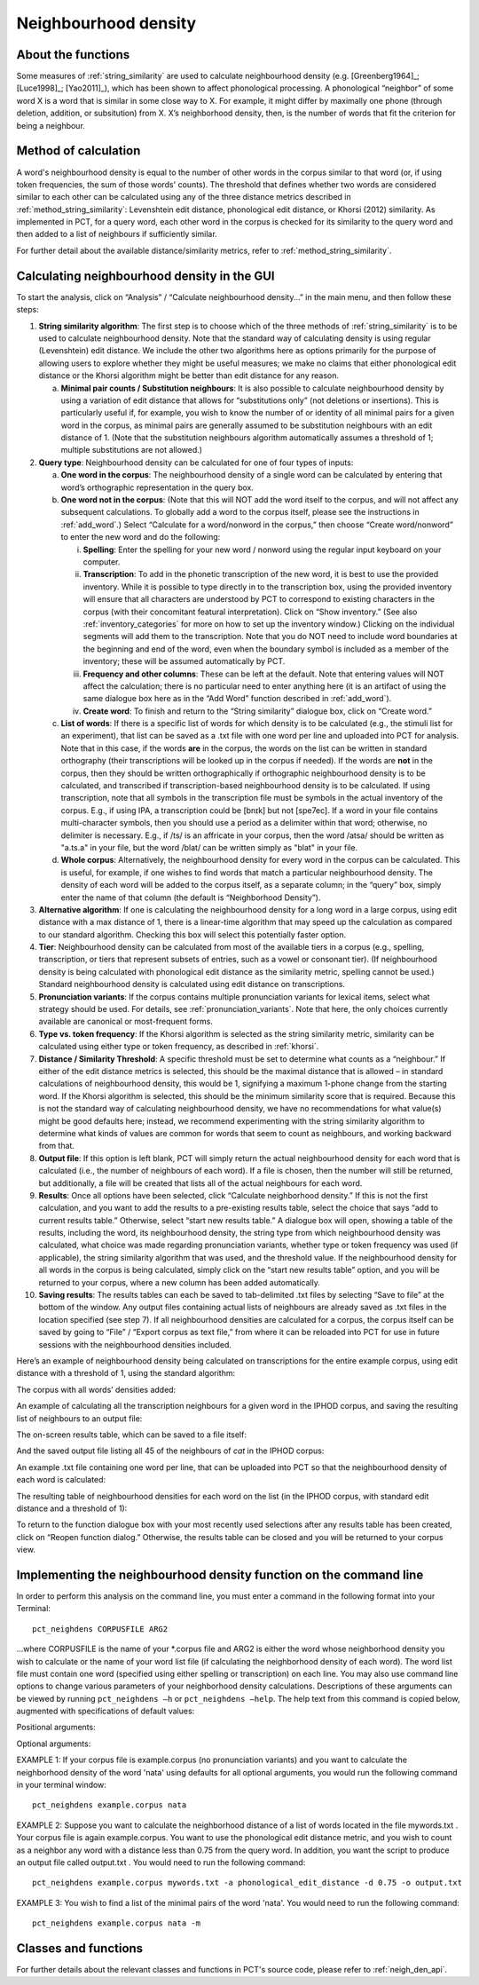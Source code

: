 .. _neighborhood_density:

*********************
Neighbourhood density
*********************

.. _about_neighborhood_density:

About the functions
-------------------

Some measures of :ref:`string_similarity` are used to calculate neighbourhood
density (e.g. [Greenberg1964]_; [Luce1998]_; [Yao2011]_),
which has been shown to affect phonological processing. A phonological
“neighbor” of some word X is a word that is similar in some close way
to X. For example, it might differ by maximally one phone (through deletion,
addition, or subsitution) from X. X’s neighborhood density, then, is the
number of words that fit the criterion for being a neighbour.

.. _method_neighborhood_density:

Method of calculation
---------------------

A word's neighbourhood density is equal to the number of other words in the
corpus similar to that word (or, if using token frequencies, the sum of
those words' counts). The threshold that defines whether two words are
considered similar to each other can be calculated using any of the three
distance metrics described in :ref:`method_string_similarity`:
Levenshtein edit distance,
phonological edit distance, or Khorsi (2012) similarity. As implemented
in PCT, for a query word, each other word in the corpus is checked for
its similarity to the query word and then added to a list of neighbours
if sufficiently similar.

For further detail about the available distance/similarity metrics,
refer to :ref:`method_string_similarity`.

.. _neighborhood_density_gui:

Calculating neighbourhood density in the GUI
--------------------------------------------

To start the analysis, click on “Analysis” / “Calculate neighbourhood
density...” in the main menu, and then follow these steps:

1. **String similarity algorithm**: The first step is to choose which of the
   three methods of :ref:`string_similarity` is to be used to calculate
   neighbourhood density. Note that the standard way of calculating
   density is using regular (Levenshtein) edit distance. We include the
   other two algorithms here as options primarily for the purpose of
   allowing users to explore whether they might be useful measures; we
   make no claims that either phonological edit distance or the Khorsi
   algorithm might be better than edit distance for any reason.

   a. **Minimal pair counts / Substitution neighbours**: It is also possible to
      calculate neighbourhood density by using a variation of edit distance
      that allows for “substitutions only” (not deletions or insertions).
      This is particularly useful if, for example, you wish to know the
      number of or identity of all minimal pairs for a given word in the
      corpus, as minimal pairs are generally assumed to be substitution
      neighbours with an edit distance of 1. (Note that the substitution
      neighbours algorithm automatically assumes a threshold of 1; multiple
      substitutions are not allowed.)

2. **Query type**: Neighbourhood density can be calculated for one of four
   types of inputs:

   a. **One word in the corpus**: The neighbourhood density of a single word
      can be calculated by entering that word’s orthographic representation
      in the query box.
   b. **One word not in the corpus**: (Note that this will NOT add the word
      itself to the corpus, and will not affect any subsequent calculations.
      To globally add a word to the corpus itself, please see the
      instructions in :ref:`add_word`.) Select “Calculate for a word/nonword
      in the corpus,” then choose “Create word/nonword” to enter the
      new word and do the following:

      i. **Spelling**: Enter the spelling for your new word / nonword using
         the regular input keyboard on your computer.
      ii. **Transcription**: To add in the phonetic transcription of the new
          word, it is best to use the provided inventory. While it is
          possible to type directly in to the transcription box, using
          the provided inventory will ensure that all characters are
          understood by PCT to correspond to existing characters in the
          corpus (with their concomitant featural interpretation). Click
          on “Show inventory.” (See also :ref:`inventory_categories` for more on how to set up the inventory window.) Clicking on the individual segments will add them to
          the transcription. Note that
          you do NOT need to include word boundaries at the beginning
          and end of the word, even when the boundary symbol is included
          as a member of the inventory; these will be assumed
          automatically by PCT.
      iii. **Frequency and other columns**: These can be left at the default.
           Note that entering values will NOT affect the calculation; there
           is no particular need to enter anything here (it is an artifact
           of using the same dialogue box here as in the “Add Word” function
           described in :ref:`add_word`).
      iv. **Create word**: To finish and return to the “String similarity”
          dialogue box, click on “Create word.”

   c. **List of words**: If there is a specific list of words for which density
      is to be calculated (e.g., the stimuli list for an experiment), that
      list can be saved as a .txt file with one word per line and uploaded
      into PCT for analysis. Note that in this case, if the words **are** in
      the corpus, the words on the list can be
      written in standard orthography (their transcriptions will be looked
      up in the corpus if needed). If the words are **not** in the corpus, then
      they should be written orthographically if orthographic neighbourhood density is to be calculated, and transcribed if transcription-based neighbourhood density is to be calculated. If using transcription, note that all symbols in the transcription file must be symbols in the actual inventory of the corpus. E.g., if using IPA, a transcription could be [bnɪk] but not [spe7ec]. If a word in your file contains multi-character symbols, then you should use a period as a delimiter within that word; otherwise, no delimiter is necessary. E.g., if /ts/ is an affricate in your corpus, then the word /atsa/ should be written as "a.ts.a" in your file, but the word /blat/ can be written simply as "blat" in your file.
   d. **Whole corpus**: Alternatively, the neighbourhood density for every word
      in the corpus can be calculated. This is useful, for example, if one
      wishes to find words that match a particular neighbourhood density.
      The density of each word will be added to the corpus itself, as a
      separate column; in the “query” box, simply enter the name of that
      column (the default is “Neighborhood Density”).

3. **Alternative algorithm**: If one is calculating the neighbourhood density for a long word in a large corpus, using edit distance with a max distance of 1, there is a linear-time algorithm that may speed up the calculation as compared to our standard algorithm. Checking this box will select this potentially faster option.

4. **Tier**: Neighbourhood density can be calculated from most of the available
   tiers in a corpus (e.g., spelling, transcription, or tiers that
   represent subsets of entries, such as a vowel or consonant tier).
   (If neighbourhood density is being calculated with phonological edit
   distance as the similarity metric, spelling cannot be used.) Standard
   neighbourhood density is calculated using edit distance on transcriptions.

5. **Pronunciation variants**: If the corpus contains multiple pronunciation variants for lexical items, select what strategy should be used. For details, see :ref:`pronunciation_variants`. Note that here, the only choices currently available are canonical or most-frequent forms.

6. **Type vs. token frequency**: If the Khorsi algorithm is selected as the
   string similarity metric, similarity can be calculated using either
   type or token frequency, as described in :ref:`khorsi`.

7. **Distance / Similarity Threshold**: A specific threshold must be set to
   determine what counts as a “neighbour.” If either of the edit distance
   metrics is selected, this should be the maximal distance that is
   allowed – in standard calculations of neighbourhood density, this
   would be 1, signifying a maximum 1-phone change from the starting
   word. If the Khorsi algorithm is selected, this should be the
   minimum similarity score that is required. Because this is not the
   standard way of calculating neighbourhood density, we have no
   recommendations for what value(s) might be good defaults here;
   instead, we recommend experimenting with the string similarity
   algorithm to determine what kinds of values are common for words
   that seem to count as neighbours, and working backward from that.

8. **Output file**: If this option is left blank, PCT will simply return
   the actual neighbourhood density for each word that is calculated
   (i.e., the number of neighbours of each word). If a file is chosen,
   then the number will still be returned, but additionally, a file
   will be created that lists all of the actual neighbours for each word.

9. **Results**: Once all options have been selected, click “Calculate
   neighborhood density.” If this is not the first calculation, and
   you want to add the results to a pre-existing results table, select
   the choice that says “add to current results table.” Otherwise,
   select “start new results table.” A dialogue box will open, showing
   a table of the results, including the word, its neighbourhood density,
   the string type from which neighbourhood density was calculated, what choice was made regarding pronunciation variants,
   whether type or token frequency was used (if applicable), the string
   similarity algorithm that was used, and the threshold value. If the
   neighbourhood density for all words in the corpus is being calculated,
   simply click on the “start new results table” option, and you will be
   returned to your corpus, where a new column has been added automatically.

10. **Saving results**: The results tables can each be saved to tab-delimited .txt files by selecting “Save to file” at the bottom of the window. Any output files containing actual lists of neighbours are already saved as .txt files in the location specified (see step 7). If all neighbourhood densities are calculated for a corpus, the corpus itself can be saved by going to “File” / “Export corpus as text file,” from where it can be reloaded into PCT for use in future sessions with the neighbourhood densities included.

Here’s an example of neighbourhood density being calculated on
transcriptions for the entire example corpus, using edit distance
with a threshold of 1, using the standard algorithm:

.. image:: static/neighdendialog.png
   :width: 90%
   :align: center

The corpus with all words’ densities added:

.. image:: static/neighdencolumn.png
   :width: 90%
   :align: center

An example of calculating all the transcription neighbours for a given word in the
IPHOD corpus, and saving the resulting list of neighbours to an output file:

.. image:: static/neighdendialogoutput.png
   :width: 90%
   :align: center

The on-screen results table, which can be saved to a file itself:

.. image:: static/neighdenresults.png
   :width: 90%
   :align: center

And the saved output file listing all 45 of the neighbours of *cat* in the IPHOD corpus:

.. image:: static/neighdenoutput.png
   :width: 90%
   :align: center

An example .txt file containing one word per line, that can be uploaded
into PCT so that the neighbourhood density of each word is calculated:

.. image:: static/neighdeninput.png
   :width: 90%
   :align: center

The resulting table of neighbourhood densities for each word on the list
(in the IPHOD corpus, with standard edit distance and a threshold of 1):

.. image:: static/neighdeninputresults.png
   :width: 90%
   :align: center

To return to the function dialogue box with your most recently used
selections after any results table has been created, click on “Reopen
function dialog.” Otherwise, the results table can be closed and you
will be returned to your corpus view.

.. _neighborhood_density_cli:

Implementing the neighbourhood density function on the command line
-------------------------------------------------------------------

In order to perform this analysis on the command line, you must enter a
command in the following format into your Terminal::

   pct_neighdens CORPUSFILE ARG2

...where CORPUSFILE is the name of your \*.corpus file and ARG2 is either
the word whose neighborhood density you wish to calculate or the name
of your word list file (if calculating the neighborhood density of each
word). The word list file must contain one word (specified using either
spelling or transcription) on each line. You may also use command line
options to change various parameters of your neighborhood density
calculations. Descriptions of these arguments can be viewed by running
``pct_neighdens –h`` or ``pct_neighdens –help``. The help text from this
command is copied below, augmented with specifications of default values:

Positional arguments:


.. cmdoption:: corpus_file_name

   Name of corpus file

.. cmdoption:: query

   Name of word to query, or name of file including a list of words

Optional arguments:

.. cmdoption:: -h
               --help

   Show this help message and exit

.. cmdoption:: -c CONTEXT_TYPE
               --context_type CONTEXT_TYPE

   How to deal with variable pronunciations. Options are
   'Canonical', 'MostFrequent', 'SeparatedTokens', or
   'Weighted'. See documentation for details.

.. cmdoption:: -a ALGORITHM
               --algorithm ALGORITHM

   The algorithm used to determine distance

.. cmdoption:: -d MAX_DISTANCE
               --max_distance MAX_DISTANCE

   Maximum edit distance from the queried word to consider a word a neighbor.

.. cmdoption:: -s SEQUENCE_TYPE
               --sequence_type SEQUENCE_TYPE

   The name of the tier on which to calculate distance

.. cmdoption:: -w COUNT_WHAT
               --count_what COUNT_WHAT

   If 'type', count neighbors in terms of their type frequency. If
   'token', count neighbors in terms of their token frequency.

.. cmdoption:: -m
               --find_mutation_minpairs

   This flag causes the script not to calculate neighborhood density,
   but rather to find minimal pairs--see documentation.

.. cmdoption:: -o OUTFILE
               --outfile OUTFILE

   Name of output file.


EXAMPLE 1: If your corpus file is example.corpus (no pronunciation variants)
and you want to calculate the neighborhood density of the word 'nata' using defaults
for all optional arguments, you would run the following command in your
terminal window::

   pct_neighdens example.corpus nata

EXAMPLE 2: Suppose you want to calculate the neighborhood distance of a
list of words located in the file mywords.txt . Your corpus file is again
example.corpus. You want to use the phonological edit distance metric,
and you wish to count as a neighbor any word with a distance less than
0.75 from the query word. In addition, you want the script to produce an
output file called output.txt .  You would need to run the following command::

   pct_neighdens example.corpus mywords.txt -a phonological_edit_distance -d 0.75 -o output.txt

EXAMPLE 3: You wish to find a list of the minimal pairs of the word 'nata'.
You would need to run the following command::

   pct_neighdens example.corpus nata -m

.. _neigh_den_classes_and_functions:

Classes and functions
---------------------
For further details about the relevant classes and functions in PCT's
source code, please refer to :ref:`neigh_den_api`.
